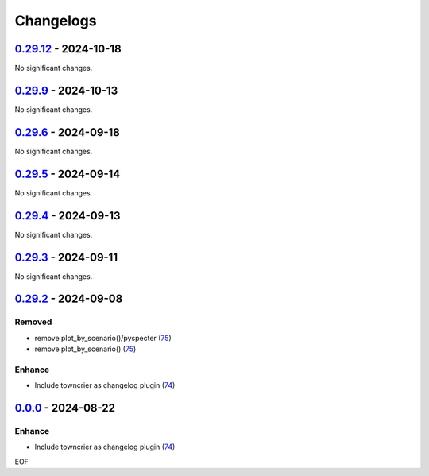 Changelogs
=============

.. towncrier release notes start

`0.29.12 <https://github.com/yellowbean/AbsBox/tree/0.29.12>`_ - 2024-10-18
---------------------------------------------------------------------------

No significant changes.


`0.29.9 <https://github.com/yellowbean/AbsBox/tree/0.29.9>`_ - 2024-10-13
-------------------------------------------------------------------------

No significant changes.


`0.29.6 <https://github.com/yellowbean/AbsBox/tree/0.29.6>`_ - 2024-09-18
-------------------------------------------------------------------------

No significant changes.


`0.29.5 <https://github.com/yellowbean/AbsBox/tree/0.29.5>`_ - 2024-09-14
-------------------------------------------------------------------------

No significant changes.


`0.29.4 <https://github.com/yellowbean/AbsBox/tree/0.29.4>`_ - 2024-09-13
-------------------------------------------------------------------------

No significant changes.


`0.29.3 <https://github.com/yellowbean/AbsBox/tree/0.29.3>`_ - 2024-09-11
-------------------------------------------------------------------------

No significant changes.


`0.29.2 <https://github.com/yellowbean/AbsBox/tree/0.29.2>`_ - 2024-09-08
-------------------------------------------------------------------------

Removed
~~~~~~~

- remove plot_by_scenario()/pyspecter (`75 <https://github.com/yellowbean/AbsBox/issues/75>`_)
- remove plot_by_scenario() (`75 <https://github.com/yellowbean/AbsBox/issues/75>`_)


Enhance
~~~~~~~

- Include towncrier as changelog plugin (`74 <https://github.com/yellowbean/AbsBox/issues/74>`_)


`0.0.0 <https://github.com/yellowbean/AbsBox/tree/0.0.0>`_ - 2024-08-22
-------------------------------------------------------------------------

Enhance
~~~~~~~

- Include towncrier as changelog plugin (`74 <https://github.com/yellowbean/AbsBox/issues/74>`_)


EOF
